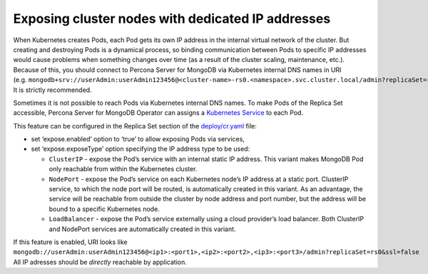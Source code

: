 Exposing cluster nodes with dedicated IP addresses
==================================================

When Kubernetes creates Pods, each Pod gets its own IP address in the
internal virtual network of the cluster. But creating and destroying
Pods is a dynamical process, so binding communication between Pods to
specific IP addresses would cause problems when something changes over
time (as a result of the cluster scaling, maintenance, etc.). Because of
this, you should connect to Percona Server for MongoDB via Kubernetes
internal DNS names in URI
(e.g. ``mongodb+srv://userAdmin:userAdmin123456@<cluster-name>-rs0.<namespace>.svc.cluster.local/admin?replicaSet=rs0&ssl=false``).
It is strictly recommended.

Sometimes it is not possible to reach Pods via Kubernetes internal DNS
names. To make Pods of the Replica Set accessible, Percona Server for
MongoDB Operator can assigns a `Kubernetes
Service <https://kubernetes.io/docs/concepts/services-networking/service/>`__
to each Pod.

This feature can be configured in the Replica Set section of the
`deploy/cr.yaml <https://github.com/percona/percona-server-mongodb-operator/blob/master/deploy/cr.yaml>`__
file:

-  set ‘expose.enabled’ option to ‘true’ to allow exposing Pods via
   services,
-  set ‘expose.exposeType’ option specifying the IP address type to be
   used:

   -  ``ClusterIP`` - expose the Pod’s service with an internal static
      IP address. This variant makes MongoDB Pod only reachable from
      within the Kubernetes cluster.
   -  ``NodePort`` - expose the Pod’s service on each Kubernetes node’s
      IP address at a static port. ClusterIP service, to which the node
      port will be routed, is automatically created in this variant. As
      an advantage, the service will be reachable from outside the
      cluster by node address and port number, but the address will be
      bound to a specific Kubernetes node.
   -  ``LoadBalancer`` - expose the Pod’s service externally using a
      cloud provider’s load balancer. Both ClusterIP and NodePort
      services are automatically created in this variant.

If this feature is enabled, URI looks like
``mongodb://userAdmin:userAdmin123456@<ip1>:<port1>,<ip2>:<port2>,<ip3>:<port3>/admin?replicaSet=rs0&ssl=false``
All IP adresses should be *directly* reachable by application.
